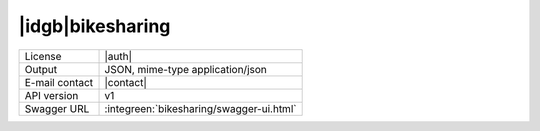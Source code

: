 
|idgb|\ bikesharing
-------------------
      
==============  ========================================================
License         |auth| 
Output          JSON, mime-type application/json
E-mail contact  |contact|
API version     v1
Swagger URL     :integreen:`bikesharing/swagger-ui.html`
==============  ========================================================
